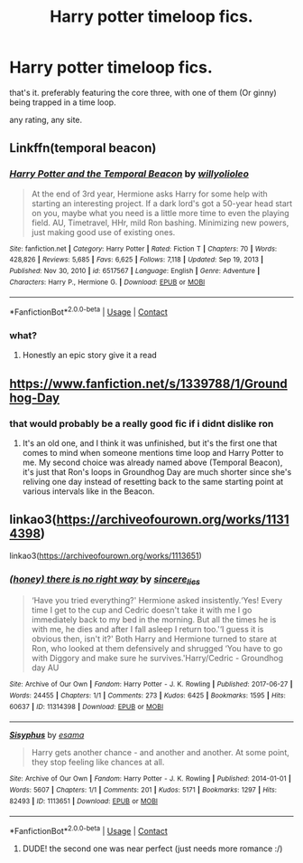 #+TITLE: Harry potter timeloop fics.

* Harry potter timeloop fics.
:PROPERTIES:
:Author: everythingcoveredff
:Score: 1
:DateUnix: 1621350251.0
:DateShort: 2021-May-18
:FlairText: Request
:END:
that's it. preferably featuring the core three, with one of them (Or ginny) being trapped in a time loop.

any rating, any site.


** Linkffn(temporal beacon)
:PROPERTIES:
:Author: push1988
:Score: 1
:DateUnix: 1621355171.0
:DateShort: 2021-May-18
:END:

*** [[https://www.fanfiction.net/s/6517567/1/][*/Harry Potter and the Temporal Beacon/*]] by [[https://www.fanfiction.net/u/2620084/willyolioleo][/willyolioleo/]]

#+begin_quote
  At the end of 3rd year, Hermione asks Harry for some help with starting an interesting project. If a dark lord's got a 50-year head start on you, maybe what you need is a little more time to even the playing field. AU, Timetravel, HHr, mild Ron bashing. Minimizing new powers, just making good use of existing ones.
#+end_quote

^{/Site/:} ^{fanfiction.net} ^{*|*} ^{/Category/:} ^{Harry} ^{Potter} ^{*|*} ^{/Rated/:} ^{Fiction} ^{T} ^{*|*} ^{/Chapters/:} ^{70} ^{*|*} ^{/Words/:} ^{428,826} ^{*|*} ^{/Reviews/:} ^{5,685} ^{*|*} ^{/Favs/:} ^{6,625} ^{*|*} ^{/Follows/:} ^{7,118} ^{*|*} ^{/Updated/:} ^{Sep} ^{19,} ^{2013} ^{*|*} ^{/Published/:} ^{Nov} ^{30,} ^{2010} ^{*|*} ^{/id/:} ^{6517567} ^{*|*} ^{/Language/:} ^{English} ^{*|*} ^{/Genre/:} ^{Adventure} ^{*|*} ^{/Characters/:} ^{Harry} ^{P.,} ^{Hermione} ^{G.} ^{*|*} ^{/Download/:} ^{[[http://www.ff2ebook.com/old/ffn-bot/index.php?id=6517567&source=ff&filetype=epub][EPUB]]} ^{or} ^{[[http://www.ff2ebook.com/old/ffn-bot/index.php?id=6517567&source=ff&filetype=mobi][MOBI]]}

--------------

*FanfictionBot*^{2.0.0-beta} | [[https://github.com/FanfictionBot/reddit-ffn-bot/wiki/Usage][Usage]] | [[https://www.reddit.com/message/compose?to=tusing][Contact]]
:PROPERTIES:
:Author: FanfictionBot
:Score: 1
:DateUnix: 1621355198.0
:DateShort: 2021-May-18
:END:


*** what?
:PROPERTIES:
:Author: everythingcoveredff
:Score: 0
:DateUnix: 1621355199.0
:DateShort: 2021-May-18
:END:

**** Honestly an epic story give it a read
:PROPERTIES:
:Author: darkeagle69
:Score: 1
:DateUnix: 1621371117.0
:DateShort: 2021-May-19
:END:


** [[https://www.fanfiction.net/s/1339788/1/Groundhog-Day]]
:PROPERTIES:
:Author: gnixfim
:Score: 1
:DateUnix: 1621359189.0
:DateShort: 2021-May-18
:END:

*** that would probably be a really good fic if i didnt dislike ron
:PROPERTIES:
:Author: everythingcoveredff
:Score: 0
:DateUnix: 1621359293.0
:DateShort: 2021-May-18
:END:

**** It's an old one, and I think it was unfinished, but it's the first one that comes to mind when someone mentions time loop and Harry Potter to me. My second choice was already named above (Temporal Beacon), it's just that Ron's loops in Groundhog Day are much shorter since she's reliving one day instead of resetting back to the same starting point at various intervals like in the Beacon.
:PROPERTIES:
:Author: gnixfim
:Score: 1
:DateUnix: 1621359665.0
:DateShort: 2021-May-18
:END:


** linkao3([[https://archiveofourown.org/works/11314398]])

linkao3([[https://archiveofourown.org/works/1113651]])
:PROPERTIES:
:Author: Aridae-
:Score: 1
:DateUnix: 1621359806.0
:DateShort: 2021-May-18
:END:

*** [[https://archiveofourown.org/works/11314398][*/(honey) there is no right way/*]] by [[https://www.archiveofourown.org/users/sincere_lies/pseuds/sincere_lies][/sincere_lies/]]

#+begin_quote
  ‘Have you tried everything?' Hermione asked insistently.‘Yes! Every time I get to the cup and Cedric doesn't take it with me I go immediately back to my bed in the morning. But all the times he is with me, he dies and after I fall asleep I return too.'‘I guess it is obvious then, isn't it?' Both Harry and Hermione turned to stare at Ron, who looked at them defensively and shrugged ‘You have to go with Diggory and make sure he survives.'Harry/Cedric - Groundhog day AU
#+end_quote

^{/Site/:} ^{Archive} ^{of} ^{Our} ^{Own} ^{*|*} ^{/Fandom/:} ^{Harry} ^{Potter} ^{-} ^{J.} ^{K.} ^{Rowling} ^{*|*} ^{/Published/:} ^{2017-06-27} ^{*|*} ^{/Words/:} ^{24455} ^{*|*} ^{/Chapters/:} ^{1/1} ^{*|*} ^{/Comments/:} ^{273} ^{*|*} ^{/Kudos/:} ^{6425} ^{*|*} ^{/Bookmarks/:} ^{1595} ^{*|*} ^{/Hits/:} ^{60637} ^{*|*} ^{/ID/:} ^{11314398} ^{*|*} ^{/Download/:} ^{[[https://archiveofourown.org/downloads/11314398/honey%20there%20is%20no%20right.epub?updated_at=1618507599][EPUB]]} ^{or} ^{[[https://archiveofourown.org/downloads/11314398/honey%20there%20is%20no%20right.mobi?updated_at=1618507599][MOBI]]}

--------------

[[https://archiveofourown.org/works/1113651][*/Sisyphus/*]] by [[https://www.archiveofourown.org/users/esama/pseuds/esama][/esama/]]

#+begin_quote
  Harry gets another chance - and another and another. At some point, they stop feeling like chances at all.
#+end_quote

^{/Site/:} ^{Archive} ^{of} ^{Our} ^{Own} ^{*|*} ^{/Fandom/:} ^{Harry} ^{Potter} ^{-} ^{J.} ^{K.} ^{Rowling} ^{*|*} ^{/Published/:} ^{2014-01-01} ^{*|*} ^{/Words/:} ^{5607} ^{*|*} ^{/Chapters/:} ^{1/1} ^{*|*} ^{/Comments/:} ^{201} ^{*|*} ^{/Kudos/:} ^{5171} ^{*|*} ^{/Bookmarks/:} ^{1297} ^{*|*} ^{/Hits/:} ^{82493} ^{*|*} ^{/ID/:} ^{1113651} ^{*|*} ^{/Download/:} ^{[[https://archiveofourown.org/downloads/1113651/Sisyphus.epub?updated_at=1612300202][EPUB]]} ^{or} ^{[[https://archiveofourown.org/downloads/1113651/Sisyphus.mobi?updated_at=1612300202][MOBI]]}

--------------

*FanfictionBot*^{2.0.0-beta} | [[https://github.com/FanfictionBot/reddit-ffn-bot/wiki/Usage][Usage]] | [[https://www.reddit.com/message/compose?to=tusing][Contact]]
:PROPERTIES:
:Author: FanfictionBot
:Score: 1
:DateUnix: 1621359823.0
:DateShort: 2021-May-18
:END:

**** DUDE! the second one was near perfect (just needs more romance :/)
:PROPERTIES:
:Author: everythingcoveredff
:Score: 1
:DateUnix: 1621360561.0
:DateShort: 2021-May-18
:END:
